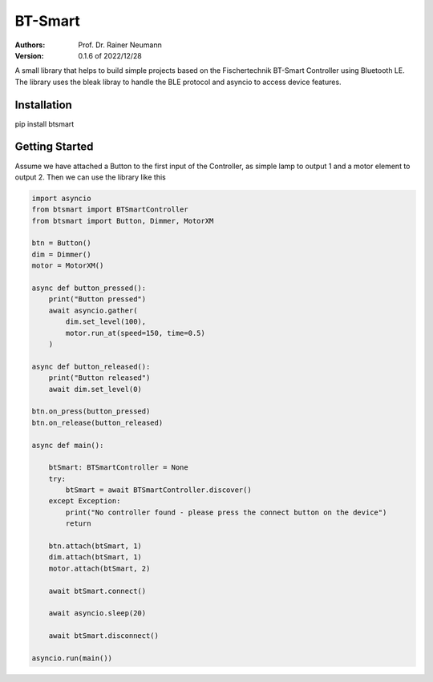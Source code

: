 ========
BT-Smart
========

:Authors:
    Prof. Dr. Rainer Neumann

:Version: 0.1.6 of 2022/12/28

A small library that helps to build simple projects based on the Fischertechnik BT-Smart Controller
using Bluetooth LE.
The library uses the bleak libray to handle the BLE protocol and asyncio to access device features.

Installation
------------

pip install btsmart

Getting Started
---------------

Assume we have attached a Button to the first input of the Controller, as simple lamp to output 1 and a motor element to output 2.
Then we can use the library like this

.. code-block:: python

    import asyncio
    from btsmart import BTSmartController
    from btsmart import Button, Dimmer, MotorXM

    btn = Button()
    dim = Dimmer()
    motor = MotorXM()

    async def button_pressed():
        print("Button pressed")
        await asyncio.gather(
            dim.set_level(100),
            motor.run_at(speed=150, time=0.5)
        )

    async def button_released():
        print("Button released")
        await dim.set_level(0)

    btn.on_press(button_pressed)
    btn.on_release(button_released)

    async def main():

        btSmart: BTSmartController = None
        try:
            btSmart = await BTSmartController.discover()
        except Exception:
            print("No controller found - please press the connect button on the device")
            return

        btn.attach(btSmart, 1)
        dim.attach(btSmart, 1)
        motor.attach(btSmart, 2)

        await btSmart.connect()

        await asyncio.sleep(20)

        await btSmart.disconnect()

    asyncio.run(main())
